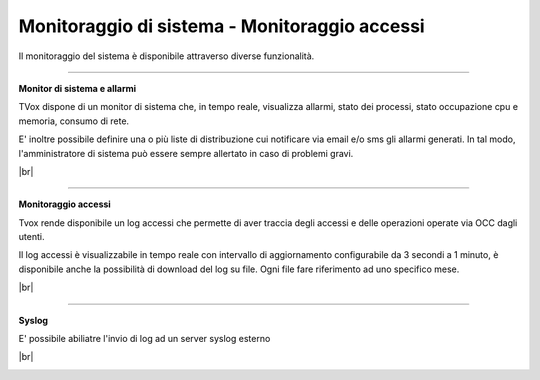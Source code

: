 .. _loggingalerting:

==============================================
Monitoraggio di sistema - Monitoraggio accessi
==============================================

Il monitoraggio del sistema è disponibile attraverso diverse funzionalità.


-----------------------

**Monitor di sistema e allarmi** 

TVox dispone di un monitor di sistema che, in tempo reale, visualizza allarmi, stato dei processi, stato occupazione cpu e memoria, consumo di rete.

E\' inoltre possibile definire una o più liste di distribuzione cui notificare via email e/o sms gli allarmi generati. In tal modo, l'amministratore di sistema può essere sempre allertato in caso di problemi gravi.

|br|

.. image:: /images/TVOX/Privacy&Security/monitor.PNG



------------------------

**Monitoraggio accessi** 


Tvox rende disponibile un log accessi che permette di aver traccia degli accessi e delle operazioni operate via OCC dagli utenti. 

Il log accessi è visualizzabile in tempo reale con intervallo di aggiornamento configurabile da 3 secondi a 1 minuto, è disponibile anche la possibilità di download del log su file. Ogni file fare riferimento ad uno specifico mese.


|br|

.. image:: /images/TVOX/Privacy&Security/logaccessirt.PNG



-------------------------

**Syslog** 

E' possibile abiliatre l'invio di log ad un server syslog esterno

|br|

.. image:: /images/TVOX/Privacy&Security/syslog.PNG


